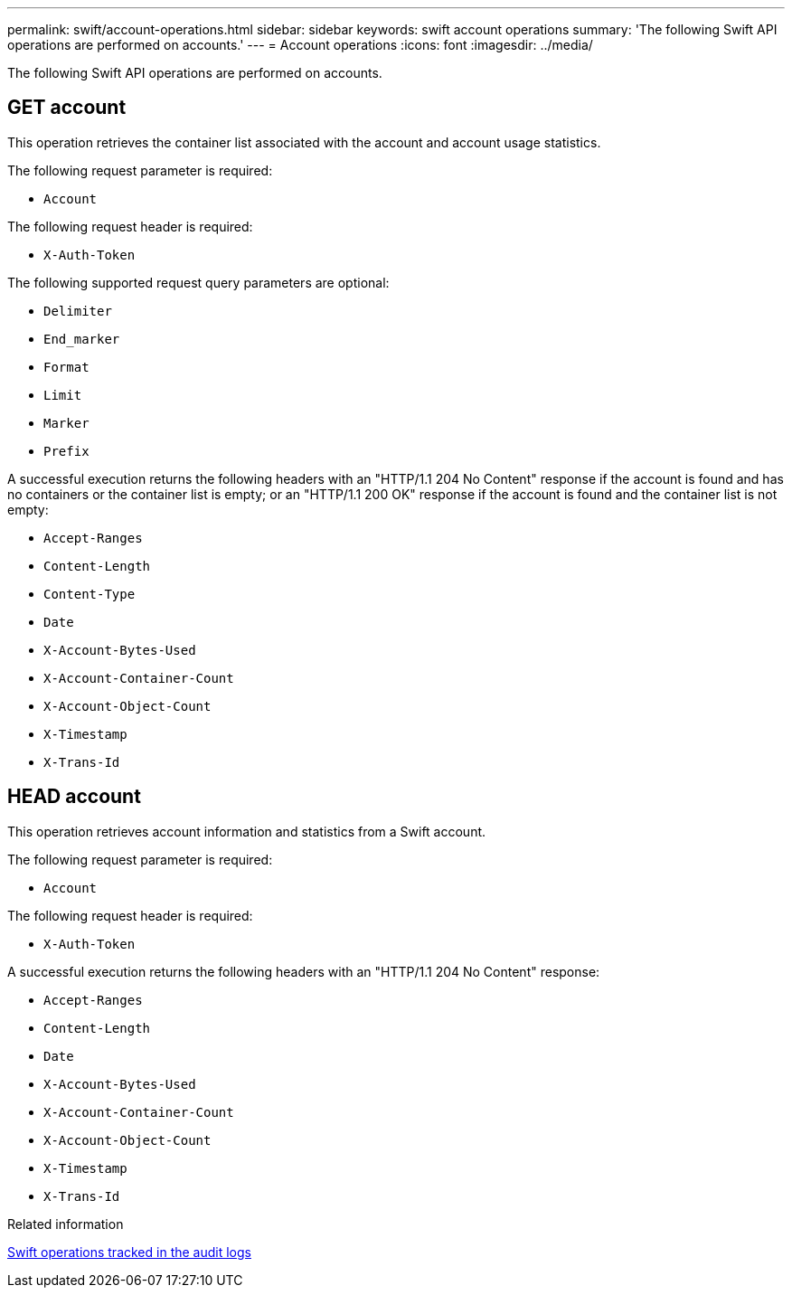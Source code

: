 ---
permalink: swift/account-operations.html
sidebar: sidebar
keywords: swift account operations
summary: 'The following Swift API operations are performed on accounts.'
---
= Account operations
:icons: font
:imagesdir: ../media/

[.lead]
The following Swift API operations are performed on accounts.

== GET account

This operation retrieves the container list associated with the account and account usage statistics.

The following request parameter is required:

* `Account`

The following request header is required:

* `X-Auth-Token`

The following supported request query parameters are optional:

* `Delimiter`
* `End_marker`
* `Format`
* `Limit`
* `Marker`
* `Prefix`

A successful execution returns the following headers with an "HTTP/1.1 204 No Content" response if the account is found and has no containers or the container list is empty; or an "HTTP/1.1 200 OK" response if the account is found and the container list is not empty:

* `Accept-Ranges`
* `Content-Length`
* `Content-Type`
* `Date`
* `X-Account-Bytes-Used`
* `X-Account-Container-Count`
* `X-Account-Object-Count`
* `X-Timestamp`
* `X-Trans-Id`

== HEAD account

This operation retrieves account information and statistics from a Swift account.

The following request parameter is required:

* `Account`

The following request header is required:

* `X-Auth-Token`

A successful execution returns the following headers with an "HTTP/1.1 204 No Content" response:

* `Accept-Ranges`
* `Content-Length`
* `Date`
* `X-Account-Bytes-Used`
* `X-Account-Container-Count`
* `X-Account-Object-Count`
* `X-Timestamp`
* `X-Trans-Id`

.Related information

link:swift-operations-tracked-in-audit-logs.html[Swift operations tracked in the audit logs]
